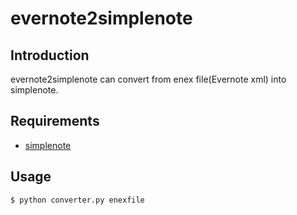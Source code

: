 * evernote2simplenote

** Introduction
evernote2simplenote can convert from enex file(Evernote xml) into simplenote.

** Requirements
- [[https://github.com/mrtazz/simplenote.py][simplenote]]

** Usage
#+begin_src shell
$ python converter.py enexfile
#+end_src


